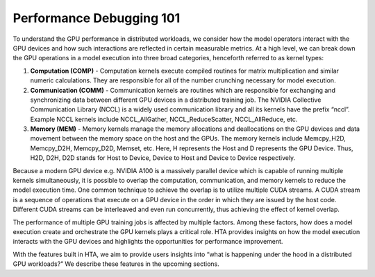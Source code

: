 Performance Debugging 101
=========================

To understand the GPU performance in distributed workloads, we consider how the
model operators interact with the GPU devices and how such interactions are
reflected in certain measurable metrics. At a high level, we can break down the
GPU operations in a model execution into three broad categories, henceforth
referred to as kernel types:

#. **Computation (COMP)** - Computation kernels execute compiled routines for
   matrix multiplication and similar numeric calculations. They are responsible
   for all of the number crunching necessary for model execution.

#. **Communication (COMM)** - Communication kernels are routines which are
   responsible for exchanging and synchronizing data between different GPU
   devices in a distributed training job. The NVIDIA Collective Communication
   Library (NCCL) is a widely used communication library and all its kernels
   have the prefix “nccl”. Example NCCL kernels include NCCL_AllGather,
   NCCL_ReduceScatter, NCCL_AllReduce, etc.

#. **Memory (MEM)** - Memory kernels manage the memory allocations and
   deallocations on the GPU devices and data movement between the memory space
   on the host and the GPUs. The memory kernels include Memcpy_H2D, Memcpy_D2H,
   Memcpy_D2D, Memset, etc. Here, H represents the Host and D represents the
   GPU Device. Thus, H2D, D2H, D2D stands for Host to Device, Device to Host
   and Device to Device respectively.

Because a modern GPU device e.g. NVIDIA A100 is a massively parallel
device which is capable of running multiple kernels simultaneously, it is
possible to overlap the computation, communication, and memory kernels to
reduce the model execution time. One common technique to achieve the overlap is
to utilize multiple CUDA streams. A CUDA stream is a sequence of operations
that execute on a GPU device in the order in which they are issued by the host
code. Different CUDA streams can be interleaved and even run concurrently, thus
achieving the effect of kernel overlap.

The performance of multiple GPU training jobs is affected by multiple factors.
Among these factors, how does a model execution create and orchestrate the GPU
kernels plays a critical role. HTA provides insights on how the model execution
interacts with the GPU devices and highlights the opportunities for performance
improvement.

With the features built in HTA, we aim to provide users insights into “what
is happening under the hood in a distributed GPU workloads?” We describe
these features in the upcoming sections.
